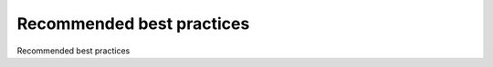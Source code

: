 Recommended best practices
============================================

Recommended best practices

.. tab:: 中文



.. tab:: 英文
